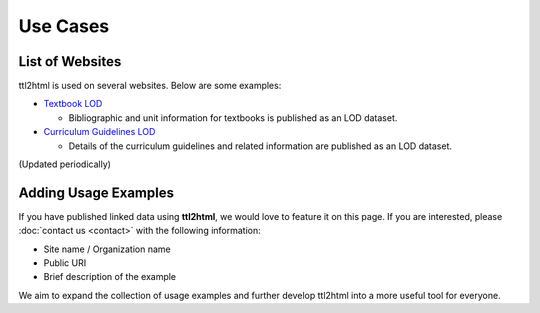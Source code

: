 Use Cases
=========

List of Websites
----------------

ttl2html is used on several websites. Below are some examples:

* `Textbook LOD <https://w3id.org/jp-textbook/>`_  

  * Bibliographic and unit information for textbooks is published as an LOD dataset.  

* `Curriculum Guidelines LOD <https://w3id.org/jp-cos/>`_  

  * Details of the curriculum guidelines and related information are published as an LOD dataset.  

(Updated periodically)

Adding Usage Examples
---------------------

If you have published linked data using **ttl2html**, we would love to feature it on this page.  
If you are interested, please :doc:`contact us <contact>` with the following information:

- Site name / Organization name
- Public URI
- Brief description of the example

We aim to expand the collection of usage examples and further develop ttl2html into a more useful tool for everyone.
